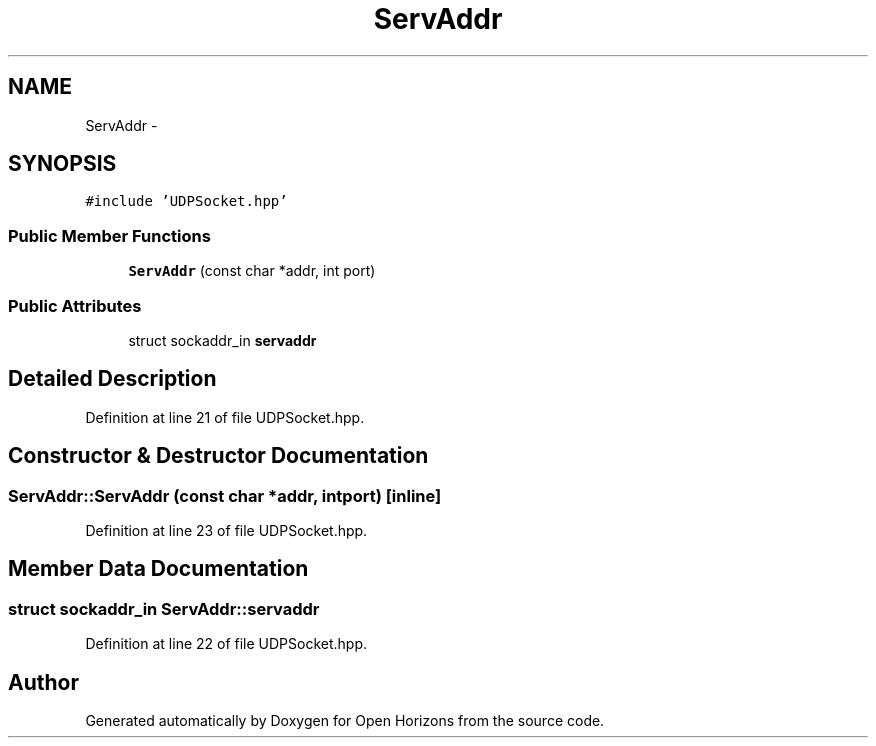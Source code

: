 .TH "ServAddr" 3 "Thu Feb 20 2014" "Version 0.0.1" "Open Horizons" \" -*- nroff -*-
.ad l
.nh
.SH NAME
ServAddr \- 
.SH SYNOPSIS
.br
.PP
.PP
\fC#include 'UDPSocket\&.hpp'\fP
.SS "Public Member Functions"

.in +1c
.ti -1c
.RI "\fBServAddr\fP (const char *addr, int port)"
.br
.in -1c
.SS "Public Attributes"

.in +1c
.ti -1c
.RI "struct sockaddr_in \fBservaddr\fP"
.br
.in -1c
.SH "Detailed Description"
.PP 
Definition at line 21 of file UDPSocket\&.hpp\&.
.SH "Constructor & Destructor Documentation"
.PP 
.SS "ServAddr::ServAddr (const char *addr, intport)\fC [inline]\fP"

.PP
Definition at line 23 of file UDPSocket\&.hpp\&.
.SH "Member Data Documentation"
.PP 
.SS "struct sockaddr_in ServAddr::servaddr"

.PP
Definition at line 22 of file UDPSocket\&.hpp\&.

.SH "Author"
.PP 
Generated automatically by Doxygen for Open Horizons from the source code\&.
